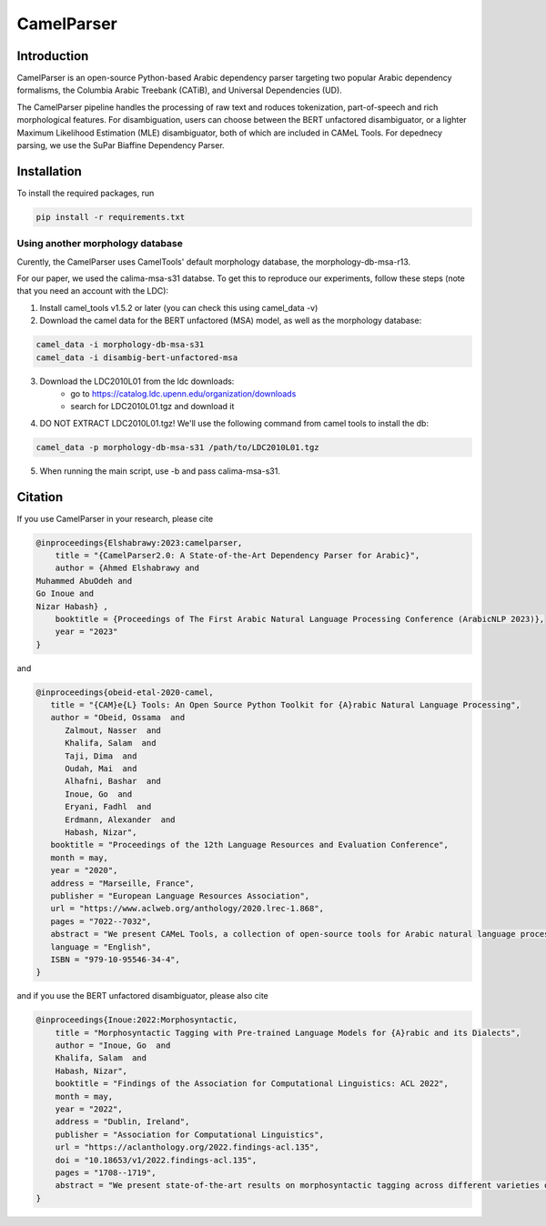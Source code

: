 CamelParser
=============

.. image:: https://img.shields.io/pypi/l/camel-tools.svg
   :target: https://opensource.org/licenses/MIT
   :alt: MIT License

Introduction
------------

CamelParser is an open-source Python-based Arabic dependency parser targeting two popular Arabic dependency formalisms, 
the Columbia Arabic Treebank (CATiB), and Universal Dependencies (UD).

The CamelParser pipeline handles the processing of raw text and roduces tokenization, part-of-speech and rich morphological features.
For disambiguation, users can choose between the BERT unfactored disambiguator, or a lighter Maximum Likelihood Estimation (MLE) disambiguator, both of which are included in CAMeL Tools. For depednecy parsing, we use the SuPar Biaffine Dependency Parser.


Installation
------------

To install the required packages, run

.. code-block:: bash

    pip install -r requirements.txt

Using another morphology database
^^^^^^^^^^^^^^^^^^^^^^^^^^^^^^^^^

Curently, the CamelParser uses CamelTools' default morphology database, the morphology-db-msa-r13.

For our paper, we used the calima-msa-s31 databse. To get this to reproduce our experiments, follow these steps (note that you need an account with the LDC):


1. Install camel_tools v1.5.2 or later (you can check this using camel_data -v)

2. Download the camel data for the BERT unfactored (MSA) model, as well as the morphology database:

.. code-block:: bash

    camel_data -i morphology-db-msa-s31 
    camel_data -i disambig-bert-unfactored-msa

3. Download the LDC2010L01 from the ldc downloads:
    - go to https://catalog.ldc.upenn.edu/organization/downloads
    - search for LDC2010L01.tgz and download it

4. DO NOT EXTRACT LDC2010L01.tgz! We'll use the following command from camel tools to install the db:

.. code-block:: bash

    camel_data -p morphology-db-msa-s31 /path/to/LDC2010L01.tgz

5. When running the main script, use -b and pass calima-msa-s31.

Citation
--------

If you use CamelParser in your research, please cite

.. code-block:: bibtex

    @inproceedings{Elshabrawy:2023:camelparser,
        title = "{CamelParser2.0: A State-of-the-Art Dependency Parser for Arabic}",
        author = {Ahmed Elshabrawy and 
    Muhammed AbuOdeh and
    Go Inoue and
    Nizar Habash} ,
        booktitle = {Proceedings of The First Arabic Natural Language Processing Conference (ArabicNLP 2023)},
        year = "2023"
    }

and

.. code-block:: bibtex

   @inproceedings{obeid-etal-2020-camel,
      title = "{CAM}e{L} Tools: An Open Source Python Toolkit for {A}rabic Natural Language Processing",
      author = "Obeid, Ossama  and
         Zalmout, Nasser  and
         Khalifa, Salam  and
         Taji, Dima  and
         Oudah, Mai  and
         Alhafni, Bashar  and
         Inoue, Go  and
         Eryani, Fadhl  and
         Erdmann, Alexander  and
         Habash, Nizar",
      booktitle = "Proceedings of the 12th Language Resources and Evaluation Conference",
      month = may,
      year = "2020",
      address = "Marseille, France",
      publisher = "European Language Resources Association",
      url = "https://www.aclweb.org/anthology/2020.lrec-1.868",
      pages = "7022--7032",
      abstract = "We present CAMeL Tools, a collection of open-source tools for Arabic natural language processing in Python. CAMeL Tools currently provides utilities for pre-processing, morphological modeling, Dialect Identification, Named Entity Recognition and Sentiment Analysis. In this paper, we describe the design of CAMeL Tools and the functionalities it provides.",
      language = "English",
      ISBN = "979-10-95546-34-4",
   }

and if you use the BERT unfactored disambiguator, please also cite

.. code-block:: bibtex

    @inproceedings{Inoue:2022:Morphosyntactic,
        title = "Morphosyntactic Tagging with Pre-trained Language Models for {A}rabic and its Dialects",
        author = "Inoue, Go  and
        Khalifa, Salam  and
        Habash, Nizar",
        booktitle = "Findings of the Association for Computational Linguistics: ACL 2022",
        month = may,
        year = "2022",
        address = "Dublin, Ireland",
        publisher = "Association for Computational Linguistics",
        url = "https://aclanthology.org/2022.findings-acl.135",
        doi = "10.18653/v1/2022.findings-acl.135",
        pages = "1708--1719",
        abstract = "We present state-of-the-art results on morphosyntactic tagging across different varieties of Arabic using fine-tuned pre-trained transformer language models. Our models consistently outperform existing systems in Modern Standard Arabic and all the Arabic dialects we study, achieving 2.6{\%} absolute improvement over the previous state-of-the-art in Modern Standard Arabic, 2.8{\%} in Gulf, 1.6{\%} in Egyptian, and 8.3{\%} in Levantine. We explore different training setups for fine-tuning pre-trained transformer language models, including training data size, the use of external linguistic resources, and the use of annotated data from other dialects in a low-resource scenario. Our results show that strategic fine-tuning using datasets from other high-resource dialects is beneficial for a low-resource dialect. Additionally, we show that high-quality morphological analyzers as external linguistic resources are beneficial especially in low-resource settings.",
    }